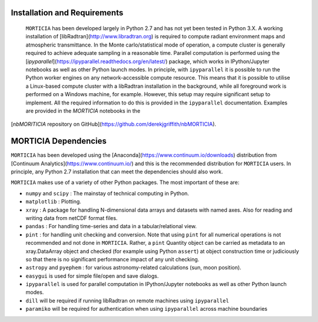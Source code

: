 Installation and Requirements
=============================
 ``MORTICIA`` has been developed largely in Python 2.7 and has not yet been tested in Python 3.X.
 A working installation of [libRadtran](http://www.libradtran.org) is required to compute radiant environment
 maps and atmospheric transmittance. In the Monte carlo/statistical mode of operation, a compute cluster
 is generally required to achieve adequate sampling in a reasonable time. Parallel computation is performed
 using the [`ipyparallel`](https://ipyparallel.readthedocs.org/en/latest/) package, which works in
 IPython/Jupyter notebooks as well as other Python launch modes. In principle, with ``ipyparallel`` it is possible
 to run the Python worker engines on any network-accessible compute resource. This means that it is possible to
 utilise a Linux-based compute cluster with a libRadtran installation in the background, while all foreground
 work is performed on a Windows machine, for example. However, this setup may require
 significant setup to implement. All the required information to do this is provided in the ``ipyparallel``
 documentation. Examples are provided in the `MORTICIA` notebooks in the
[`nbMORITICIA` repository on GitHub](https://github.com/derekjgriffith/nbMORTICIA).

MORTICIA Dependencies
=====================
``MORTICIA`` has been developed using the [Anaconda](https://www.continuum.io/downloads) distribution from
[Continuum Analytics](https://www.continuum.io/) and this is the recommended distribution for ``MORTICIA`` users.
In principle, any Python 2.7 installation that can meet the dependencies should also work.

``MORTICIA`` makes use of a variety of other Python packages. The most important of these are:

- ``numpy`` and ``scipy`` : The mainstay of technical computing in Python.
- ``matplotlib`` : Plotting.
- ``xray`` : A package for handling N-dimensional data arrays and datasets with named axes. Also for reading and writing
  data from netCDF format files.
- ``pandas`` : For handling time-series and data in a tabular/relational view.
- ``pint`` : for handling unit checking and conversion. Note that using ``pint`` for all numerical operations is not
  recommended and not done in ``MORTICIA``. Rather, a ``pint`` Quantity object can be carried as metadata to an
  xray.DataArray object and checked (for example using Python ``assert``) at object construction time or judiciously
  so that there is no significant performance impact of any unit checking.
- ``astropy`` and ``pyephem`` : for various astronomy-related calculations (sun, moon position).
- ``easygui`` is used for simple file/open and save dialogs.
- ``ipyparallel`` is used for parallel computation in IPython/Jupyter notebooks as well as other Python launch modes.
- ``dill`` will be required if running libRadtran on remote machines using ``ipyparallel``
- ``paramiko`` will be required for authentication when using ``ipyparallel`` across machine boundaries


